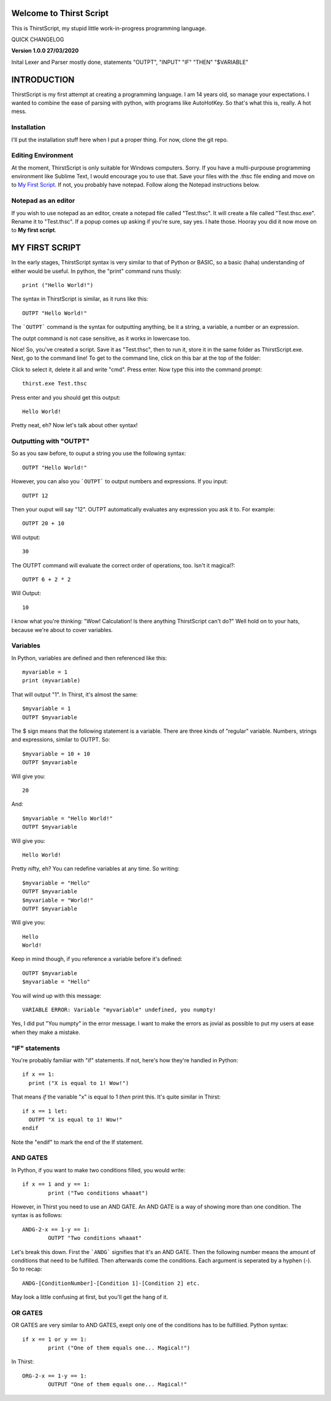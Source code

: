 Welcome to Thirst Script
===========================

This is ThirstScript, my stupid little work-in-progress programming language.

QUICK CHANGELOG

**Version 1.0.0  27/03/2020**

Inital Lexer and Parser mostly done, statements "OUTPT", "INPUT" "IF" "THEN" "$VARIABLE"

INTRODUCTION
===========================
ThirstScript is my first attempt at creating a programming language. I am 14 years old, so manage your expectations.
I wanted to combine the ease of parsing with python, with programs like AutoHotKey. So that's what this is, really. A hot mess.

Installation
~~~~~~~~~~~~~~~~~~~~
I'll put the installation stuff here when I put a proper thing. For now, clone the git repo.

Editing Environment
~~~~~~~~~~~~~~~~~~~~
At the moment, ThirstScript is only suitable for Windows computers. Sorry. If you have a multi-purpouse programming environment like Sublime Text, I would encourage you to use that. Save your files with the .thsc file ending and move on to `My First Script <https://thirstdocs.readthedocs.io/en/latest/#id1>`_. If not, you probably have notepad. Follow along the Notepad instructions below.

Notepad as an editor
~~~~~~~~~~~~~~~~~~~~
If you wish to use notepad as an editor, create a notepad file called "Test.thsc". It will create a file called "Test.thsc.exe". Rename it to "Test.thsc". If a popup comes up asking if you're sure, say yes. I hate those. Hooray you did it now move on to **My first script**.

MY FIRST SCRIPT
===========================
In the early stages, ThirstScript syntax is very similar to that of Python or BASIC, so a basic (haha) understanding of either would be useful. In python, the "print" command runs thusly::

  print ("Hello World!")

The syntax in ThirstScript is similar, as it runs like this::

  OUTPT "Hello World!"

The ```OUTPT``` command is the syntax for outputting anything, be it a string, a variable, a number or an expression.

The outpt command is not case sensitive, as it works in lowercase too.

Nice! So, you've created a script. Save it as "Test.thsc", then to run it, store it in the same folder as ThirstScript.exe. Next, go to the command line! To get to the command line, click on this bar at the top of the folder:

.. image:: /cmline.JPG

Click to select it, delete it all and write "cmd". Press enter. Now type this into the command prompt::

  thirst.exe Test.thsc

Press enter and you should get this output::
  
  Hello World!

Pretty neat, eh? Now let's talk about other syntax!

Outputting with "OUTPT"
~~~~~~~~~~~~~~~~~~~~
So as you saw before, to ouput a string you use the following syntax::

  OUTPT "Hello World!"

However, you can also you ```OUTPT``` to output numbers and expressions. If you input::

  OUTPT 12

Then your ouput will say "12". OUTPT automatically evaluates any expression you ask it to. For example::

  OUTPT 20 + 10

Will output::

  30

The OUTPT command will evaluate the correct order of operations, too. Isn't it magical?::

  OUTPT 6 + 2 * 2

Will Output::

  10

I know what you're thinking: "Wow! Calculation! Is there anything ThirstScript can't do?" Well hold on to your hats, because we're about to cover variables.

Variables
~~~~~~~~~~~~~~~~~~~~
In Python, variables are defined and then referenced like this::

  myvariable = 1
  print (myvariable)

That will output "1". In Thirst, it's almost the same::

  $myvariable = 1
  OUTPT $myvariable

The $ sign means that the following statement is a variable. There are three kinds of "regular" variable. Numbers, strings and expressions, similar to OUTPT. So::

  $myvariable = 10 + 10
  OUTPT $myvariable

Will give you::

  20

And::

  $myvariable = "Hello World!"
  OUTPT $myvariable

Will give you::

  Hello World!
  
Pretty nifty, eh? You can redefine variables at any time. So writing::

  $myvariable = "Hello"
  OUTPT $myvariable
  $myvariable = "World!"
  OUTPT $myvariable

Will give you::

  Hello
  World!

Keep in mind though, if you reference a variable before it's defined::

	OUTPT $myvariable
	$myvariable = "Hello"

You will wind up with this message::

  VARIABLE ERROR: Variable "myvariable" undefined, you numpty!

Yes, I did put "You numpty" in the error message. I want to make the errors as jovial as possible to put my users at ease when they make a mistake.

"IF" statements
~~~~~~~~~~~~~~~~~~~~
You're probably familiar with "if" statements. If not, here's how they're handled in Python::

  if x == 1:
    print ("X is equal to 1! Wow!")

That means *if* the variable "x" is equal to 1 *then* print this. It's quite similar in Thirst::

  if x == 1 let:
    OUTPT "X is equal to 1! Wow!"
  endif

Note the "endif" to mark the end of the If statement.

AND GATES
~~~~~~~~~~~~~~~~~~~~
In Python, if you want to make two conditions filled, you would write::

	if x == 1 and y == 1:
		print ("Two conditions whaaat")

However, in Thirst you need to use an AND GATE. An AND GATE is a way of showing more than one condition. The syntax is as follows::

	ANDG-2-x == 1-y == 1:
		OUTPT "Two conditions whaaat"

Let's break this down. First the ```ANDG``` signifies that it's an AND GATE. Then the following number means the amount of conditions that need to be fulfilled. Then afterwards come the conditions. Each argument is seperated by a hyphen (-). So to recap::

	ANDG-[ConditionNumber]-[Condition 1]-[Condition 2] etc.

May look a little confusing at first, but you'll get the hang of it.

OR GATES
~~~~~~~~~~~~~~~~~~~~
OR GATES are very similar to AND GATES, exept only one of the conditions has to be fulfillied. Python syntax::

	if x == 1 or y == 1:
		print ("One of them equals one... Magical!")

In Thirst::

	ORG-2-x == 1-y == 1:
		OUTPUT "One of them equals one... Magical!"


